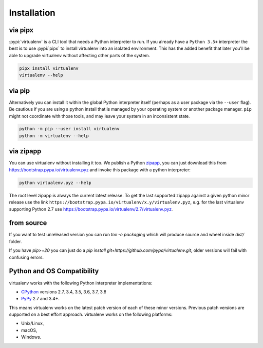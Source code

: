 Installation
============

via pipx
--------

:pypi:`virtualenv` is a CLI tool that needs a Python interpreter to run. If you already have a ``Python 3.5+``
interpreter the best is to use :pypi:`pipx` to install virtualenv into an isolated environment. This has the added
benefit that later you'll be able to upgrade virtualenv without affecting other parts of the system.

.. code-block:: console

    pipx install virtualenv
    virtualenv --help

via pip
-------

Alternatively you can install it within the global Python interpreter itself (perhaps as a user package via the
``--user`` flag). Be cautious if you are using a python install that is managed by your operating system or
another package manager. ``pip`` might not coordinate with those tools, and may leave your system in an
inconsistent state.

.. code-block:: console

    python -m pip --user install virtualenv
    python -m virtualenv --help

via zipapp
----------

You can use virtualenv without installing it too. We publish a Python
`zipapp <https://docs.python.org/3/library/zipapp.html>`_, you can just download this from
`https://bootstrap.pypa.io/virtualenv.pyz <https://bootstrap.pypa.io/virtualenv.pyz>`_ and invoke this package
with a python interpreter:

.. code-block:: console

    python virtualenv.pyz --help

The root level zipapp is always the current latest release. To get the last supported zipapp against a given python
minor release use the link ``https://bootstrap.pypa.io/virtualenv/x.y/virtualenv.pyz``, e.g. for the last virtualenv
supporting Python 2.7 use
`https://bootstrap.pypa.io/virtualenv/2.7/virtualenv.pyz <https://bootstrap.pypa.io/2.7/virtualenv/virtualenv.pyz>`_.

.. _compatibility-requirements:

from source
-----------

If you want to test unreleased version you can run `tox -e packaging` which will produce source and wheel inside
`dist/` folder.

If you have `pip>=20` you can just do a `pip install git+https://github.com/pypa/virtualenv.git`, older versions will
fail with confusing errors.

Python and OS Compatibility
---------------------------

virtualenv works with the following Python interpreter implementations:

- `CPython <https://www.python.org/>`_ versions 2.7, 3.4, 3.5, 3.6, 3.7, 3.8
- `PyPy <https://pypy.org/>`_ 2.7 and 3.4+.

This means virtualenv works on the latest patch version of each of these minor versions. Previous patch versions are
supported on a best effort approach. virtualenv works on the following platforms:

- Unix/Linux,
- macOS,
- Windows.

